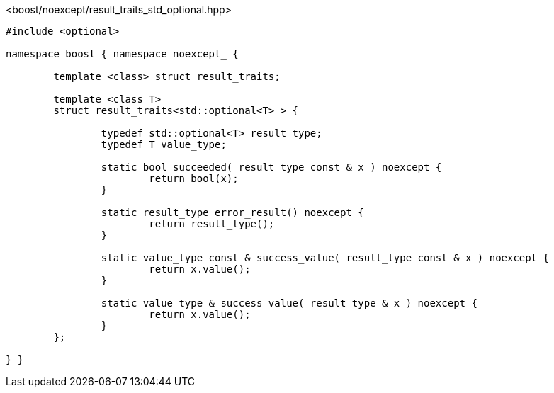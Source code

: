 [source,c++]
.<boost/noexcept/result_traits_std_optional.hpp>
----
#include <optional>

namespace boost { namespace noexcept_ {

	template <class> struct result_traits;

	template <class T>
	struct result_traits<std::optional<T> > {

		typedef std::optional<T> result_type;
		typedef T value_type;

		static bool succeeded( result_type const & x ) noexcept {
			return bool(x);
		}

		static result_type error_result() noexcept {
			return result_type();
		}

		static value_type const & success_value( result_type const & x ) noexcept {
			return x.value();
		}

		static value_type & success_value( result_type & x ) noexcept {
			return x.value();
		}
	};

} }
----
